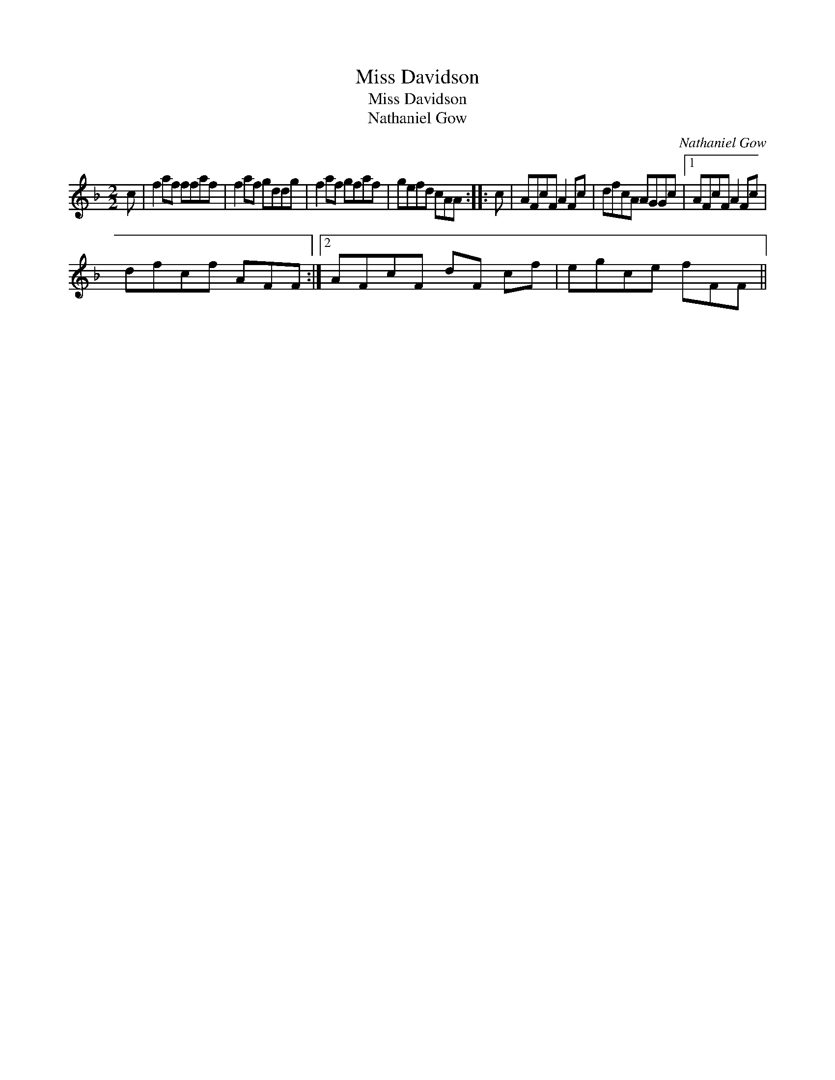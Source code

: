 X:1
T:Miss Davidson
T:Miss Davidson
T:Nathaniel Gow
C:Nathaniel Gow
L:1/8
M:2/2
K:F
V:1 treble 
V:1
 c | f2 af ffaf | f2 af gddg | f2 af gfaf | gefd cAA :: c | AFcF A2 Fc | dfcA AGGc |1 AFcF A2 Fc | %9
 dfcf AFF :|2 AFcF dF cf | egce fFF || %12

